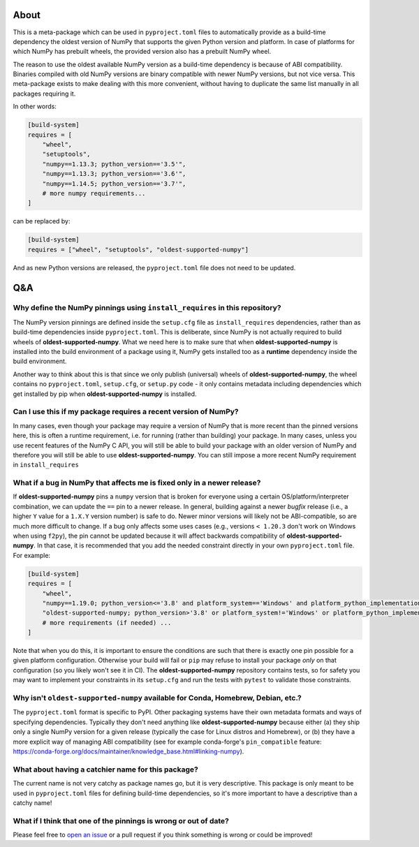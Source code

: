 .. image:: https://img.shields.io/pypi/v/oldest-supported-numpy
   :target: https://pypi.org/project/oldest-supported-numpy/
   :alt: PyPI

About
-----

This is a meta-package which can be used in ``pyproject.toml`` files
to automatically provide as a build-time dependency the oldest version
of NumPy that supports the given Python version and platform. In case
of platforms for which NumPy has prebuilt wheels, the provided version
also has a prebuilt NumPy wheel.

The reason to use the oldest available NumPy version as a build-time
dependency is because of ABI compatibility. Binaries compiled with old
NumPy versions are binary compatible with newer NumPy versions, but
not vice versa. This meta-package exists to make dealing with this
more convenient, without having to duplicate the same list manually in
all packages requiring it.

In other words:

.. code:: toml

    [build-system]
    requires = [
        "wheel",
        "setuptools",
        "numpy==1.13.3; python_version=='3.5'",
        "numpy==1.13.3; python_version=='3.6'",
        "numpy==1.14.5; python_version=='3.7'",
        # more numpy requirements...
    ]

can be replaced by:

.. code:: toml

    [build-system]
    requires = ["wheel", "setuptools", "oldest-supported-numpy"]

And as new Python versions are released, the ``pyproject.toml`` file does not
need to be updated.

Q&A
---

Why define the NumPy pinnings using ``install_requires`` in this repository?
~~~~~~~~~~~~~~~~~~~~~~~~~~~~~~~~~~~~~~~~~~~~~~~~~~~~~~~~~~~~~~~~~~~~~~~~~~~~

The NumPy version pinnings are defined inside the ``setup.cfg`` file as
``install_requires`` dependencies, rather than as build-time dependencies
inside ``pyproject.toml``. This is deliberate, since NumPy is not actually
required to build wheels of **oldest-supported-numpy**. What we need here
is to make sure that when **oldest-supported-numpy** is installed into
the build environment of a package using it, NumPy gets installed too
as a **runtime** dependency inside the build environment.

Another way to think about this is that since we only publish (universal)
wheels of **oldest-supported-numpy**, the wheel contains no ``pyproject.toml``,
``setup.cfg``, or ``setup.py`` code - it only contains metadata including
dependencies which get installed by pip when **oldest-supported-numpy** is
installed.

Can I use this if my package requires a recent version of NumPy?
~~~~~~~~~~~~~~~~~~~~~~~~~~~~~~~~~~~~~~~~~~~~~~~~~~~~~~~~~~~~~~~~

In many cases, even though your package may require a version of
NumPy that is more recent than the pinned versions here, this
is often a runtime requirement, i.e. for running (rather than
building) your package. In many cases, unless you use recent
features of the NumPy C API, you will still be able to build your
package with an older version of NumPy and therefore you will still
be able to use **oldest-supported-numpy**. You can still impose a
more recent NumPy requirement in ``install_requires``

What if a bug in NumPy that affects me is fixed only in a newer release?
~~~~~~~~~~~~~~~~~~~~~~~~~~~~~~~~~~~~~~~~~~~~~~~~~~~~~~~~~~~~~~~~~~~~~~~~

If **oldest-supported-numpy** pins a ``numpy`` version that is broken for
everyone using a certain OS/platform/interpreter combination, we can update the
``==`` pin to a newer release. In general, building against a newer *bugfix*
release (i.e., a higher ``Y`` value for a ``1.X.Y`` version number) is safe to
do. Newer minor versions will likely not be ABI-compatible, so are much more
difficult to change. If a bug only affects some uses cases (e.g., versions ``<
1.20.3`` don't work on Windows when using ``f2py``), the pin cannot be updated
because it will affect backwards compatibility of **oldest-supported-numpy**.
In that case, it is recommended that you add the needed constraint directly
in your own ``pyproject.toml`` file. For example:

.. code:: toml

    [build-system]
    requires = [
        "wheel",
        "numpy==1.19.0; python_version<='3.8' and platform_system=='Windows' and platform_python_implementation != 'PyPy'",
        "oldest-supported-numpy; python_version>'3.8' or platform_system!='Windows' or platform_python_implementation == 'PyPy'",
        # more requirements (if needed) ...
    ]

Note that when you do this, it is important to ensure the conditions are such
that there is exactly one pin possible for a given platform configuration.
Otherwise your build will fail or ``pip`` may refuse to install your package
*only* on that configuration (so you likely won't see it in CI).
The **oldest-supported-numpy** repository contains tests, so for safety you
may want to implement your constraints in its ``setup.cfg`` and run the
tests with ``pytest`` to validate those constraints.

Why isn't ``oldest-supported-numpy`` available for Conda, Homebrew, Debian, etc.?
~~~~~~~~~~~~~~~~~~~~~~~~~~~~~~~~~~~~~~~~~~~~~~~~~~~~~~~~~~~~~~~~~~~~~~~~~~~~~~~~~

The ``pyproject.toml`` format is specific to PyPI. Other packaging systems have
their own metadata formats and ways of specifying dependencies. Typically they
don't need anything like **oldest-supported-numpy** because either (a) they ship
only a single NumPy version for a given release (typically the case for Linux
distros and Homebrew), or (b) they have a more explicit way of managing ABI
compatibility (see for example conda-forge's ``pin_compatible`` feature:
https://conda-forge.org/docs/maintainer/knowledge_base.html#linking-numpy).

What about having a catchier name for this package?
~~~~~~~~~~~~~~~~~~~~~~~~~~~~~~~~~~~~~~~~~~~~~~~~~~~

The current name is not very catchy as package names go, but it
is very descriptive. This package is only meant to be used in
``pyproject.toml`` files for defining build-time dependencies,
so it's more important to have a descriptive than a catchy name!

What if I think that one of the pinnings is wrong or out of date?
~~~~~~~~~~~~~~~~~~~~~~~~~~~~~~~~~~~~~~~~~~~~~~~~~~~~~~~~~~~~~~~~~

Please feel free to `open an issue <https://github.com/scipy/oldest-supported-numpy/issues/new>`_
or a pull request if you think something is wrong or could be improved!
